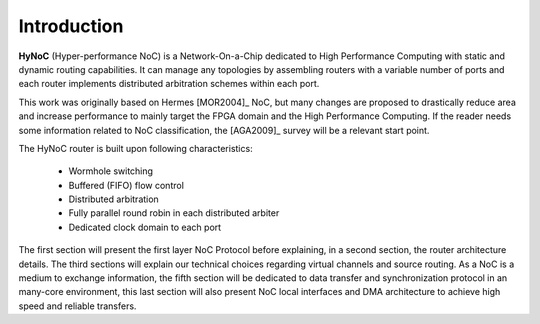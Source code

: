 Introduction
============

**HyNoC** (Hyper-performance NoC) is a Network-On-a-Chip dedicated to High Performance Computing with static and dynamic
routing capabilities. It can manage any topologies by assembling routers with a variable number of ports and each router
implements distributed arbitration schemes within each port.

This work was originally based on Hermes [MOR2004]_ NoC, but many changes are proposed to drastically reduce area and
increase performance to mainly target the FPGA domain and the High Performance Computing. If the reader needs some
information related to NoC classification, the [AGA2009]_ survey will be a relevant start point.

The HyNoC router is built upon following characteristics:

  - Wormhole switching
  - Buffered (FIFO) flow control
  - Distributed arbitration
  - Fully parallel round robin in each distributed arbiter
  - Dedicated clock domain to each port

The first section will present the first layer NoC Protocol before explaining, in a second section, the router
architecture details. The third sections will explain our technical choices regarding virtual channels and source
routing. As a NoC is a medium to exchange information, the fifth section will be dedicated to data transfer and
synchronization protocol in an many-core environment, this last section will also present NoC local interfaces and DMA
architecture to achieve high speed and reliable transfers.
